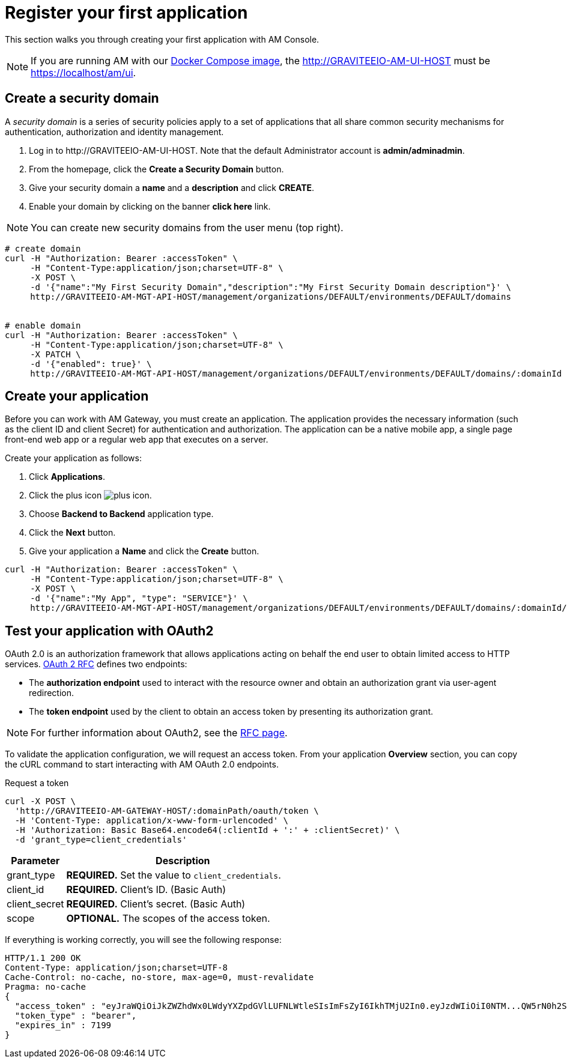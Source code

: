 = Register your first application
:page-sidebar: am_3_x_sidebar
:page-permalink: am/current/am_quickstart_register_app.html
:page-folder: am/quickstart
:page-layout: am

This section walks you through creating your first application with AM Console.

NOTE: If you are running AM with our link:/am/current/am_installguide_docker.html#docker_compose[Docker Compose image], the http://GRAVITEEIO-AM-UI-HOST must be https://localhost/am/ui.

== Create a security domain

A _security domain_ is a series of security policies apply to a set of applications that all share common security mechanisms for authentication, authorization and identity management.

. Log in to \http://GRAVITEEIO-AM-UI-HOST. Note that the default Administrator account is *admin/adminadmin*.
. From the homepage, click the *Create a Security Domain* button.
. Give your security domain a *name* and a *description* and click *CREATE*.
. Enable your domain by clicking on the banner *click here* link.

NOTE: You can create new security domains from the user menu (top right).

[source]
----
# create domain
curl -H "Authorization: Bearer :accessToken" \
     -H "Content-Type:application/json;charset=UTF-8" \
     -X POST \
     -d '{"name":"My First Security Domain","description":"My First Security Domain description"}' \
     http://GRAVITEEIO-AM-MGT-API-HOST/management/organizations/DEFAULT/environments/DEFAULT/domains


# enable domain
curl -H "Authorization: Bearer :accessToken" \
     -H "Content-Type:application/json;charset=UTF-8" \
     -X PATCH \
     -d '{"enabled": true}' \
     http://GRAVITEEIO-AM-MGT-API-HOST/management/organizations/DEFAULT/environments/DEFAULT/domains/:domainId
----

== Create your application

Before you can work with AM Gateway, you must create an application.
The application provides the necessary information (such as the client ID and client Secret) for authentication and authorization.
The application can be a native mobile app, a single page front-end web app or a regular web app that executes on a server.

Create your application as follows:

. Click *Applications*.
. Click the plus icon image:icons/plus-icon.png[].
. Choose *Backend to Backend* application type.
. Click the *Next* button.
. Give your application a *Name* and click the *Create* button.

[source]
----
curl -H "Authorization: Bearer :accessToken" \
     -H "Content-Type:application/json;charset=UTF-8" \
     -X POST \
     -d '{"name":"My App", "type": "SERVICE"}' \
     http://GRAVITEEIO-AM-MGT-API-HOST/management/organizations/DEFAULT/environments/DEFAULT/domains/:domainId/applications
----

== Test your application with OAuth2

OAuth 2.0 is an authorization framework that allows applications acting on behalf the end user to obtain limited access to HTTP services.
link:https://tools.ietf.org/html/rfc6749[OAuth 2 RFC^] defines two endpoints:

- The *authorization endpoint* used to interact with the resource owner and obtain an authorization grant via user-agent redirection.
- The *token endpoint* used by the client to obtain an access token by presenting its authorization grant.

NOTE: For further information about OAuth2, see the link:https://tools.ietf.org/html/rfc6749[RFC page^].

To validate the application configuration, we will request an access token.
From your application *Overview* section, you can copy the cURL command to start interacting with AM OAuth 2.0 endpoints.

Request a token::

[source]
----
curl -X POST \
  'http://GRAVITEEIO-AM-GATEWAY-HOST/:domainPath/oauth/token \
  -H 'Content-Type: application/x-www-form-urlencoded' \
  -H 'Authorization: Basic Base64.encode64(:clientId + ':' + :clientSecret)' \
  -d 'grant_type=client_credentials'
----

[width="100%",cols="2,8",frame="topbot",options="header,footer"]
|==========================
|Parameter       |Description
|grant_type      |*REQUIRED.* Set the value to `client_credentials`.
|client_id       |*REQUIRED.* Client's ID. (Basic Auth)
|client_secret   |*REQUIRED.* Client's secret. (Basic Auth)
|scope           |*OPTIONAL.* The scopes of the access token.
|==========================

If everything is working correctly, you will see the following response:

[source]
----
HTTP/1.1 200 OK
Content-Type: application/json;charset=UTF-8
Cache-Control: no-cache, no-store, max-age=0, must-revalidate
Pragma: no-cache
{
  "access_token" : "eyJraWQiOiJkZWZhdWx0LWdyYXZpdGVlLUFNLWtleSIsImFsZyI6IkhTMjU2In0.eyJzdWIiOiI0NTM...QW5rN0h2SEdUOFNMYyJ9.w8A9yKJcuFbE_SYmRRAdGBEz-6nnXg7rdv1S4JD9xGI",
  "token_type" : "bearer",
  "expires_in" : 7199
}
----
